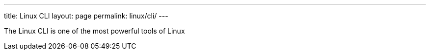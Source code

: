 ---
title: Linux CLI
layout: page
permalink: linux/cli/
---

The Linux CLI is one of the most powerful tools of Linux
